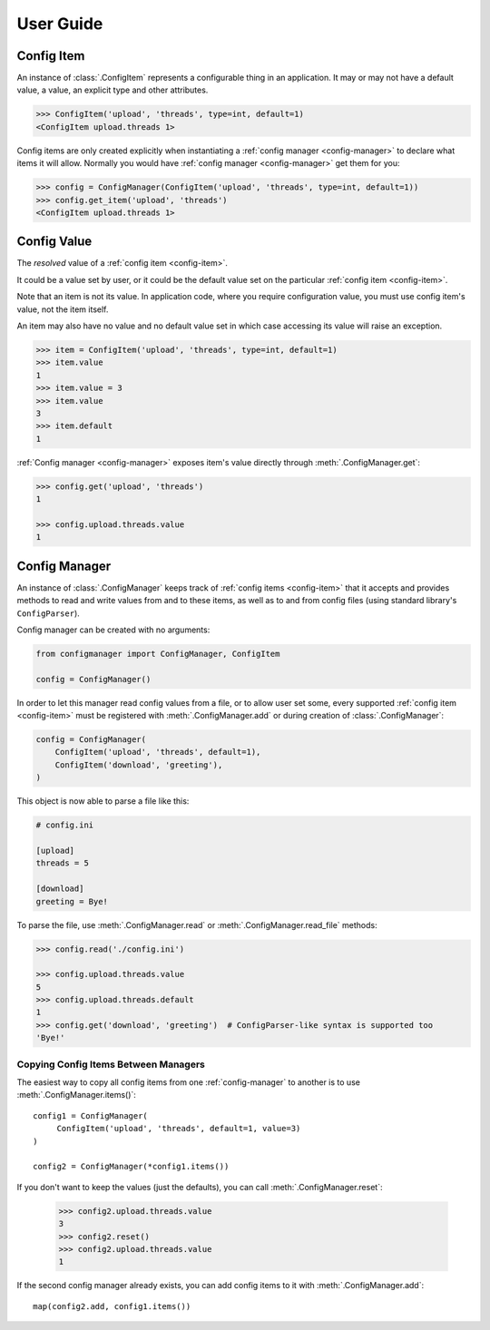 User Guide
==========

.. _config-item:

Config Item
-----------

An instance of :class:`.ConfigItem` represents a configurable thing in an application.
It may or may not have a default value, a value, an explicit type and other attributes.

.. code-block:: python

   >>> ConfigItem('upload', 'threads', type=int, default=1)
   <ConfigItem upload.threads 1>

Config items are only created explicitly when instantiating a :ref:`config manager <config-manager>` to declare what items
it will allow. Normally you would have :ref:`config manager <config-manager>` get them for you:

.. code-block:: python

   >>> config = ConfigManager(ConfigItem('upload', 'threads', type=int, default=1))
   >>> config.get_item('upload', 'threads')
   <ConfigItem upload.threads 1>

.. _config-value:

Config Value
------------

The *resolved* value of a :ref:`config item <config-item>`.

It could be a value set by user, or it could be the default value set on the particular :ref:`config item <config-item>`.

Note that an item is not its value.
In application code, where you require configuration value, you must use config item's value,
not the item itself.

An item may also have no value and no default value set in which case accessing
its value will raise an exception.

.. code-block:: python

   >>> item = ConfigItem('upload', 'threads', type=int, default=1)
   >>> item.value
   1
   >>> item.value = 3
   >>> item.value
   3
   >>> item.default
   1

:ref:`Config manager <config-manager>` exposes item's value directly through :meth:`.ConfigManager.get`:

.. code-block:: python

   >>> config.get('upload', 'threads')
   1

   >>> config.upload.threads.value
   1

.. _config-manager:

Config Manager
--------------

An instance of :class:`.ConfigManager` keeps track of :ref:`config items <config-item>` that it accepts and
provides methods to read and write values from and to these items, as well as to and from config files
(using standard library's ``ConfigParser``).

Config manager can be created with no arguments:

.. code-block:: python

    from configmanager import ConfigManager, ConfigItem

    config = ConfigManager()


In order to let this manager read config values from a file, or to allow user set some, every supported
:ref:`config item <config-item>` must be registered with :meth:`.ConfigManager.add` or
during creation of :class:`.ConfigManager`:

.. code-block:: python

    config = ConfigManager(
        ConfigItem('upload', 'threads', default=1),
        ConfigItem('download', 'greeting'),
    )

This object is now able to parse a file like this:

.. code-block:: ini

    # config.ini

    [upload]
    threads = 5

    [download]
    greeting = Bye!

To parse the file, use :meth:`.ConfigManager.read` or :meth:`.ConfigManager.read_file` methods:

.. code-block:: python

    >>> config.read('./config.ini')

    >>> config.upload.threads.value
    5
    >>> config.upload.threads.default
    1
    >>> config.get('download', 'greeting')  # ConfigParser-like syntax is supported too
    'Bye!'


Copying Config Items Between Managers
~~~~~~~~~~~~~~~~~~~~~~~~~~~~~~~~~~~~~

The easiest way to copy all config items from one :ref:`config-manager` to another is
to use :meth:`.ConfigManager.items()`::

    config1 = ConfigManager(
         ConfigItem('upload', 'threads', default=1, value=3)
    )

    config2 = ConfigManager(*config1.items())

If you don't want to keep the values (just the defaults), you can call :meth:`.ConfigManager.reset`:

    >>> config2.upload.threads.value
    3
    >>> config2.reset()
    >>> config2.upload.threads.value
    1

If the second config manager already exists, you can add config items to it with
:meth:`.ConfigManager.add`::

    map(config2.add, config1.items())
